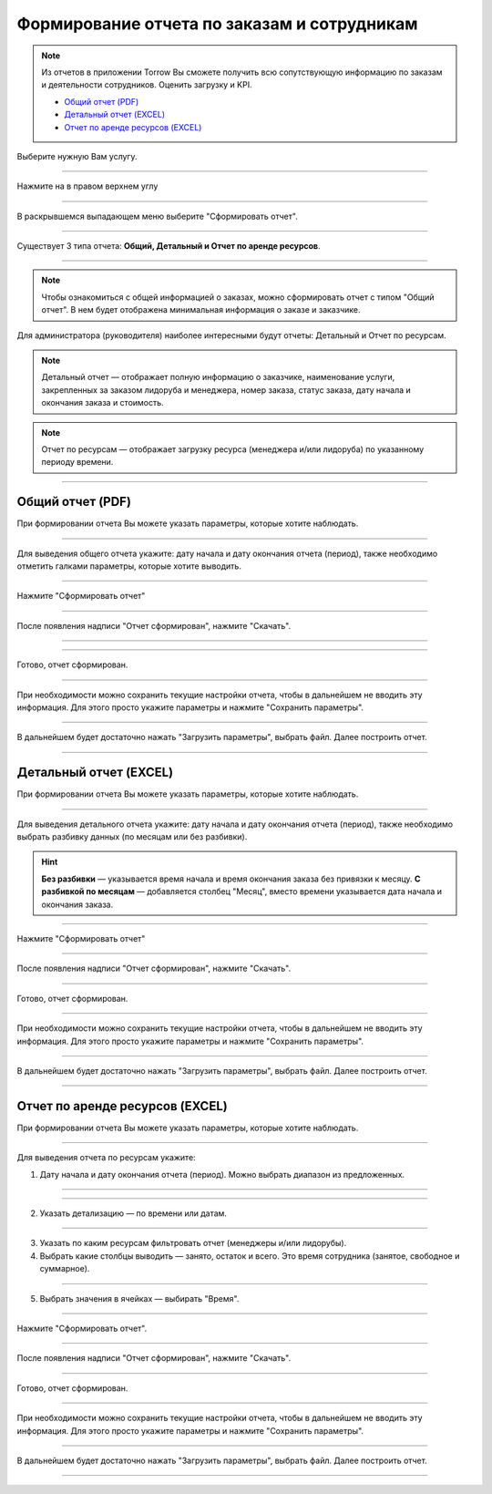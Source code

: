 ========================================
Формирование отчета по заказам и сотрудникам
========================================

.. note::  Из отчетов в приложении Torrow Вы сможете получить всю сопутствующую информацию по заказам и деятельности сотрудников. Оценить загрузку и KPI.


    
    * `Общий отчет (PDF)`_
    * `Детальный отчет (EXCEL)`_
    * `Отчет по аренде ресурсов (EXCEL)`_

Выберите нужную Вам услугу.

.. figure:: media/report/report1.png
    :scale: 42 %
    :alt: alternate text
    :align: center

------------------------------------

Нажмите на |точка| в правом верхнем углу

   .. |точка| image:: media/tochka.png
    :scale: 42 %

.. figure:: media/report/report2.png
    :scale: 42 %
    :alt: alternate text
    :align: center

------------------------------------

В раскрывшемся выпадающем меню выберите "Сформировать отчет".

.. figure:: media/report/report3.png
    :scale: 42 %
    :alt: alternate text
    :align: center

------------------------------------

Существует 3 типа отчета: **Общий, Детальный и Отчет по аренде ресурсов**.

.. figure:: media/report/report5.png
    :scale: 42 %
    :alt: alternate text
    :align: center

------------------------------------

.. note:: Чтобы ознакомиться с общей информацией о заказах, можно сформировать отчет с типом "Общий отчет". В нем будет отображена минимальная информация о заказе и заказчике.

Для администратора (руководителя) наиболее интересными будут отчеты: Детальный и Отчет по ресурсам.

.. note:: Детальный отчет — отображает полную информацию о заказчике, наименование услуги, закрепленных за заказом лидоруба и менеджера, номер заказа, статус заказа, дату начала и окончания заказа и стоимость.
.. note:: Отчет по ресурсам — отображает загрузку ресурса (менеджера и/или лидоруба) по указанному периоду времени. 

--------------------------------

-----------------------
Общий отчет (PDF)
-----------------------

При формировании отчета Вы можете указать параметры, которые хотите наблюдать.

.. figure:: media/report/report4.png
    :scale: 42 %
    :alt: alternate text
    :align: center

------------------------------------

Для выведения общего отчета укажите: дату начала и дату окончания отчета (период), также необходимо отметить галками параметры, которые хотите выводить.

.. figure:: media/report/report24.png
    :scale: 42 %
    :alt: alternate text
    :align: center

------------------------------------

Нажмите "Сформировать отчет"

.. figure:: media/report/report6.png
    :scale: 42 %
    :alt: alternate text
    :align: center

------------------------------------

После появления надписи "Отчет сформирован", нажмите "Скачать". 

.. figure:: media/report/report7.png
    :scale: 42 %
    :alt: alternate text
    :align: center

------------------------------------

.. figure:: media/report/report8.png
    :scale: 42 %
    :alt: alternate text
    :align: center

------------------------------------

Готово, отчет сформирован.

.. figure:: media/report/report_general.png
    :scale: 60 %
    :alt: alternate text
    :align: center

------------------------------------

При необходимости можно сохранить текущие настройки отчета, чтобы в дальнейшем не вводить эту информация. Для этого просто укажите параметры и нажмите "Сохранить параметры". 

.. figure:: media/report/report9.png
    :scale: 42 %
    :alt: alternate text
    :align: center

------------------------------------

В дальнейшем будет достаточно нажать "Загрузить параметры", выбрать файл. Далее построить отчет.

.. figure:: media/report/report10.png
    :scale: 42 %
    :alt: alternate text
    :align: center

------------------------------------

------------------------
Детальный отчет (EXCEL)
------------------------

При формировании отчета Вы можете указать параметры, которые хотите наблюдать.

.. figure:: media/report/report11.png
    :scale: 42 %
    :alt: alternate text
    :align: center

------------------------------------

Для выведения детального отчета укажите: дату начала и дату окончания отчета (период), также необходимо выбрать разбивку данных (по месяцам или без разбивки).

.. hint:: **Без разбивки** — указывается время начала и время окончания заказа без привязки к месяцу. **С разбивкой по месяцам** — добавляется столбец "Месяц", вместо времени указывается дата начала и окончания заказа.

.. figure:: media/report/report12.png
    :scale: 42 %
    :alt: alternate text
    :align: center

------------------------------------

Нажмите "Сформировать отчет"

.. figure:: media/report/report13.png
    :scale: 42 %
    :alt: alternate text
    :align: center

------------------------------------

После появления надписи "Отчет сформирован", нажмите "Скачать". 

.. figure:: media/report/report14.png
    :scale: 42 %
    :alt: alternate text
    :align: center

------------------------------------

Готово, отчет сформирован.

.. figure:: media/report/report_detail.png
    :scale: 42 %
    :alt: alternate text
    :align: center

------------------------------------

При необходимости можно сохранить текущие настройки отчета, чтобы в дальнейшем не вводить эту информация. Для этого просто укажите параметры и нажмите "Сохранить параметры". 

.. figure:: media/report/report26.png
    :scale: 42 %
    :alt: alternate text
    :align: center

------------------------------------

В дальнейшем будет достаточно нажать "Загрузить параметры", выбрать файл. Далее построить отчет.

.. figure:: media/report/report27.png
    :scale: 42 %
    :alt: alternate text
    :align: center

------------------------------------

---------------------------------
Отчет по аренде ресурсов (EXCEL)
---------------------------------


При формировании отчета Вы можете указать параметры, которые хотите наблюдать.

.. figure:: media/report/report25.png
    :scale: 42 %
    :alt: alternate text
    :align: center

------------------------------------

Для выведения отчета по ресурсам укажите: 

1) Дату начала и дату окончания отчета (период). Можно выбрать диапазон из предложенных.

.. figure:: media/report/report15.png
    :scale: 42 %
    :alt: alternate text
    :align: center

------------------------------------

.. figure:: media/report/report16.png
    :scale: 42 %
    :alt: alternate text
    :align: center

------------------------------------

2) Указать детализацию — по времени или датам.

.. figure:: media/report/report17.png
    :scale: 42 %
    :alt: alternate text
    :align: center

------------------------------------

3) Указать по каким ресурсам фильтровать отчет (менеджеры и/или лидорубы).

4) Выбрать какие столбцы выводить — занято, остаток и всего. Это время сотрудника (занятое, свободное и суммарное).

.. figure:: media/report/report18.png
    :scale: 42 %
    :alt: alternate text
    :align: center

------------------------------------

5) Выбрать значения в ячейках — выбирать "Время".

.. figure:: media/report/report19.png
    :scale: 42 %
    :alt: alternate text
    :align: center

------------------------------------

Нажмите "Сформировать отчет".

.. figure:: media/report/report20.png
    :scale: 42 %
    :alt: alternate text
    :align: center

------------------------------------

После появления надписи "Отчет сформирован", нажмите "Скачать". 

.. figure:: media/report/report21.png
    :scale: 42 %
    :alt: alternate text
    :align: center

------------------------------------

Готово, отчет сформирован.

.. figure:: media/report/report_resource.png
    :scale: 42 %
    :alt: alternate text
    :align: center

------------------------------------

При необходимости можно сохранить текущие настройки отчета, чтобы в дальнейшем не вводить эту информация. Для этого просто укажите параметры и нажмите "Сохранить параметры". 

.. figure:: media/report/report22.png
    :scale: 42 %
    :alt: alternate text
    :align: center

------------------------------------

В дальнейшем будет достаточно нажать "Загрузить параметры", выбрать файл. Далее построить отчет.

.. figure:: media/report/report23.png
    :scale: 42 %
    :alt: alternate text
    :align: center

------------------------------------